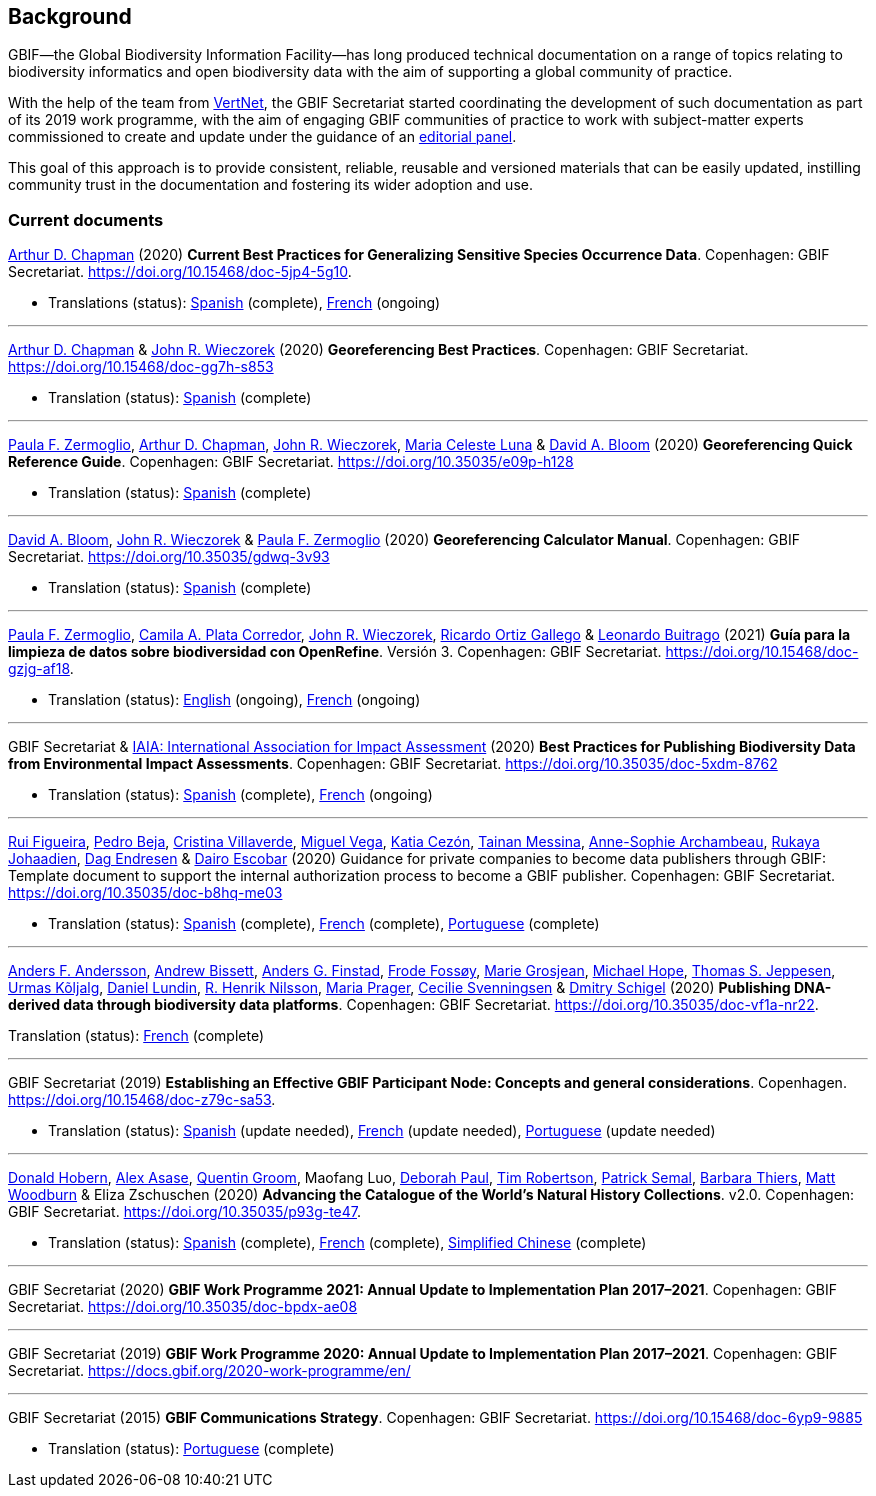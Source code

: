[preface]
== Background

GBIF—the Global Biodiversity Information Facility—has long produced technical documentation on a range of topics relating to biodiversity informatics and open biodiversity data with the aim of supporting a global community of practice. 

With the help of the team from http://www.vertnet.org[VertNet], the GBIF Secretariat started coordinating the development of such documentation as part of its 2019 work programme, with the aim of engaging GBIF communities of practice to work with subject-matter experts commissioned to create and update under the guidance of an <<panel,editorial panel>>. 

This goal of this approach is to provide consistent, reliable, reusable and versioned materials that can be easily updated, instilling community trust in the documentation and fostering its wider adoption and use.

=== Current documents

https://orcid.org/0000-0003-1700-6962[Arthur D. Chapman^] (2020) *Current Best Practices for Generalizing Sensitive Species Occurrence Data*. Copenhagen: GBIF Secretariat. https://doi.org/10.15468/doc-5jp4-5g10.

* Translations (status): https://docs.gbif.org/sensitive-species-best-practices/master/es/[Spanish^] (complete), https://crowdin.com/project/sensitive-species-guide/invite?d=q685i40575g583g5m4o4r4c3b3l4[French^] (ongoing)

'''

https://orcid.org/0000-0003-1700-6962[Arthur D. Chapman^] & https://orcid.org/0000-0003-1144-0290[John R. Wieczorek^] (2020) *Georeferencing Best Practices*. Copenhagen: GBIF Secretariat. https://doi.org/10.15468/doc-gg7h-s853

* Translation (status): https://docs.gbif.org/georeferencing-best-practices/1.0/es/[Spanish^] (complete)

'''

https://orcid.org/0000-0002-6056-5084[Paula F. Zermoglio^], https://orcid.org/0000-0003-1700-6962[Arthur D. Chapman^], https://orcid.org/0000-0003-1144-0290[John R. Wieczorek^], https://orcid.org/0000-0002-6392-8864[Maria Celeste Luna^] & https://orcid.org/0000-0003-1273-1807[David A. Bloom^] (2020) *Georeferencing Quick Reference Guide*. Copenhagen: GBIF Secretariat. https://doi.org/10.35035/e09p-h128

* Translation (status): https://docs.gbif.org/georeferencing-quick-reference-guide/1.0/es/[Spanish^] (complete)

'''

https://orcid.org/0000-0003-1273-1807[David A. Bloom^], https://orcid.org/0000-0003-1144-0290[John R. Wieczorek^] & https://orcid.org/0000-0002-6056-5084[Paula F. Zermoglio^] (2020) *Georeferencing Calculator Manual*. Copenhagen: GBIF Secretariat. https://doi.org/10.35035/gdwq-3v93

* Translation (status): https://docs.gbif.org/georeferencing-calculator-manual/1.0/es/[Spanish^] (complete)

'''

https://orcid.org/0000-0002-6056-5084[Paula F. Zermoglio^], https://orcid.org/0000-0002-1632-9818[Camila A. Plata Corredor^], https://orcid.org/0000-0003-1144-0290[John R. Wieczorek^], https://orcid.org/0000-0003-1070-1081[Ricardo Ortiz Gallego^] & https://orcid.org/0000-0002-0459-4024[Leonardo Buitrago^] (2021) *Guía para la limpieza de datos sobre biodiversidad con OpenRefine*. Versión 3. Copenhagen: GBIF Secretariat. https://doi.org/10.15468/doc-gzjg-af18.

* Translation (status): https://crowdin.com/project/openrefine-guide/invite?d=q64576056507p4d3l5p4d343a3m4c3[English^] (ongoing), https://crowdin.com/project/openrefine-guide/invite?d=q64576056507m4h5d3p4c343a3r4[French^] (ongoing)

'''

GBIF Secretariat & https://www.iaia.org/[IAIA: International Association for Impact Assessment^] (2020) *Best Practices for Publishing Biodiversity Data from Environmental Impact Assessments*. Copenhagen: GBIF Secretariat. https://doi.org/10.35035/doc-5xdm-8762

* Translation (status): https://docs.gbif.org/eia-best-practices/1.0/es/[Spanish^] (complete), https://crowdin.com/project/eia-guide/invite?d=o6l6q45535f593h5c3o4v4m4e3j4[French^] (ongoing)

'''

https://orcid.org/0000-0002-8351-4028[Rui Figueira^], https://orcid.org/0000-0001-8164-0760[Pedro Beja^], https://orcid.org/0000-0001-9244-399X[Cristina Villaverde^], https://orcid.org/0000-0003-1885-7195[Miguel Vega^], https://orcid.org/0000-0003-3077-6136[Katia Cezón^], https://orcid.org/0000-0002-2629-222X[Tainan Messina^], https://orcid.org/0000-0001-6902-1465[Anne-Sophie Archambeau^], https://orcid.org/0000-0002-2857-2276[Rukaya Johaadien^], https://orcid.org/0000-0002-2352-5497[Dag Endresen^] & https://orcid.org/0000-0001-8327-8670[Dairo Escobar^] (2020) Guidance for private companies to become data publishers through GBIF: Template document to support the internal authorization process to become a GBIF publisher. Copenhagen: GBIF Secretariat. https://doi.org/10.35035/doc-b8hq-me03

* Translation (status): https://docs.gbif-uat.org/private-sector-data-publishing/2.0/es/[Spanish^] (complete), https://docs.gbif-uat.org/private-sector-data-publishing/2.0/fr/[French^] (complete), https://docs.gbif-uat.org/private-sector-data-publishing/2.0/pt/[Portuguese^] (complete)

'''

https://orcid.org/0000-0002-3627-6899[Anders F. Andersson^], https://orcid.org/0000-0001-7396-1484[Andrew Bissett^], https://orcid.org/0000-0003-4529-6266[Anders G. Finstad^], https://orcid.org/0000-0002-7535-9574[Frode Fossøy^], https://orcid.org/0000-0002-2685-8078[Marie Grosjean^], https://orcid.org/0000-0002-4827-3310[Michael Hope^], https://orcid.org/0000-0003-1691-239X[Thomas S. Jeppesen^], https://orcid.org/0000-0002-5171-1668[Urmas Kõljalg^], https://orcid.org/0000-0002-8779-6464[Daniel Lundin^], https://orcid.org/0000-0002-8052-0107[R. Henrik Nilsson^], https://orcid.org/0000-0003-4897-8422[Maria Prager^], https://orcid.org/0000-0002-9216-2917[Cecilie Svenningsen^] & https://orcid.org/0000-0002-2919-1168[Dmitry Schigel^] (2020) *Publishing DNA-derived data through biodiversity data platforms*. Copenhagen: GBIF Secretariat. https://doi.org/10.35035/doc-vf1a-nr22.

Translation (status): https://docs.gbif.org/publishing-dna-derived-data/1.0/fr/[French^] (complete)

'''

GBIF Secretariat (2019) *Establishing an Effective GBIF Participant Node: Concepts and general considerations*. Copenhagen. https://doi.org/10.15468/doc-z79c-sa53.

* Translation (status): https://crowdin.com/project/gbif-nodes-guidance/invite?d=5565i475a507c327a3m4s4l473q4[Spanish^] (update needed), https://crowdin.com/project/gbif-nodes-guidance/invite?d=5565i475a507b327a3m4s4l473q4[French^] (update needed), https://crowdin.com/project/gbif-nodes-guidance/invite?d=5565i475a507d3m4j5k4o4r4a3l4d3[Portuguese^] (update needed)

'''

https://orcid.org/0000-0001-6492-4016[Donald Hobern^], https://orcid.org/0000-0003-0116-3445[Alex Asase^], https://orcid.org/0000-0002-0596-5376[Quentin Groom^], Maofang Luo, https://orcid.org/0000-0003-2639-7520[Deborah Paul^], https://orcid.org/0000-0001-6215-3617[Tim Robertson^], https://orcid.org/0000-0002-4048-7728[Patrick Semal^], https://orcid.org/0000-0002-8613-7133[Barbara Thiers^], https://orcid.org/0000-0001-6496-1423[Matt Woodburn^] & Eliza Zschuschen (2020) *Advancing the Catalogue of the World’s Natural History Collections*. v2.0. Copenhagen: GBIF Secretariat. https://doi.org/10.35035/p93g-te47.

* Translation (status): https://docs.gbif.org/collections-idea-paper/es/[Spanish^] (complete), https://docs.gbif.org/collections-idea-paper/fr/[French^] (complete), https://docs.gbif.org/collections-idea-paper/zh/[Simplified Chinese^] (complete)

'''

GBIF Secretariat (2020) *GBIF Work Programme 2021: Annual Update to Implementation Plan 2017–2021*. Copenhagen: GBIF Secretariat. https://doi.org/10.35035/doc-bpdx-ae08

'''

GBIF Secretariat (2019) *GBIF Work Programme 2020: Annual Update to Implementation Plan 2017–2021*. Copenhagen: GBIF Secretariat. https://docs.gbif.org/2020-work-programme/en/

'''

GBIF Secretariat (2015) *GBIF Communications Strategy*. Copenhagen: GBIF Secretariat. https://doi.org/10.15468/doc-6yp9-9885

* Translation (status): https://docs.gbif-uat.org/gbif-communications-strategy/1.0/pt/[Portuguese^] (complete)
